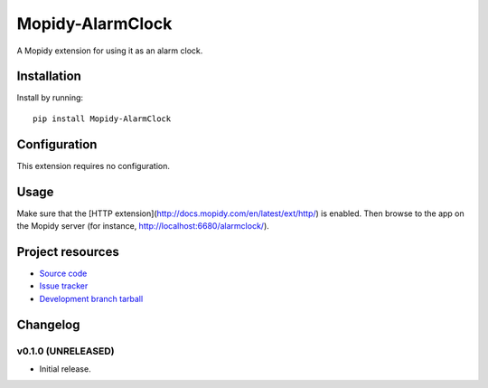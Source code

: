 ****************************
Mopidy-AlarmClock
****************************

.. image:: https://img.shields.io/pypi/v/Mopidy-AlarmClock.svg?style=flat
    :target: https://pypi.python.org/pypi/Mopidy-AlarmClock/
    :alt: Latest PyPI version

.. image:: https://img.shields.io/pypi/dm/Mopidy-AlarmClock.svg?style=flat
    :target: https://pypi.python.org/pypi/Mopidy-AlarmClock/
    :alt: Number of PyPI downloads

A Mopidy extension for using it as an alarm clock.


Installation
============

Install by running::

    pip install Mopidy-AlarmClock


Configuration
=============

This extension requires no configuration.

Usage
=============

Make sure that the [HTTP extension](http://docs.mopidy.com/en/latest/ext/http/) is enabled. Then browse to the app on the Mopidy server (for instance, http://localhost:6680/alarmclock/).

Project resources
=================

- `Source code <https://github.com/Zashas/mopidy-alarmclock>`_
- `Issue tracker <https://github.com/Zashas/mopidy-alarmclock/issues>`_
- `Development branch tarball <https://github.com/Zashas/mopidy-alarmclock/archive/master.tar.gz#egg=Mopidy-AlarmClock-dev>`_


Changelog
=========

v0.1.0 (UNRELEASED)
----------------------------------------

- Initial release.
